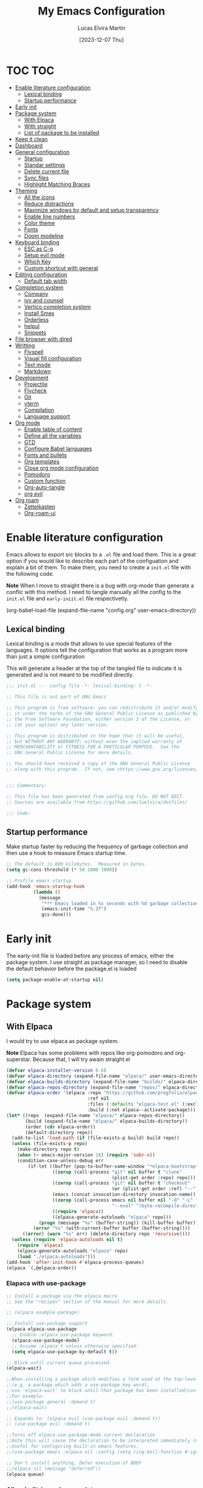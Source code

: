 :PROPERTIES:
:HEADER-ARGS:emacs-lisp: :tangle ~/.emacs.d/init.el
:END:
#+TITLE: My Emacs Configuration
#+AUTHOR: Lucas Elvira Martín
#+DATE: [2023-12-07 Thu]
#+auto_tangle: t

* TOC                                                                   :TOC:
- [[#enable-literature-configuration][Enable literature configuration]]
  - [[#lexical-binding][Lexical binding]]
  - [[#startup-performance][Startup performance]]
- [[#early-init][Early init]]
- [[#package-system][Package system]]
  - [[#with-elpaca][With Elpaca]]
  - [[#with-straight][With straight]]
  - [[#list-of-package-to-be-installed][List of package to be installed]]
- [[#keep-it-clean][Keep it clean]]
- [[#dashboard][Dashboard]]
- [[#general-configuration][General configuration]]
  - [[#startup][Startup]]
  - [[#standar-settings][Standar settings]]
  - [[#delete-current-file][Delete current file]]
  - [[#sync-files][Sync files]]
  - [[#highlight-matching-braces][Highlight Matching Braces]]
- [[#theming][Theming]]
  - [[#all-the-icons][All the icons]]
  - [[#reduce-distractions][Reduce distractions]]
  - [[#maximize-windows-by-default-and-setup-transparency][Maximize windows by default and setup transparency]]
  - [[#enable-line-numbers][Enable line numbers]]
  - [[#color-theme][Color theme]]
  - [[#fonts][Fonts]]
  - [[#doom-modeline][Doom modeline]]
- [[#keyboard-binding][Keyboard binding]]
  - [[#esc-as-c-g][ESC as C-g]]
  - [[#setup-evil-mode][Setup evil mode]]
  - [[#which-key][Which Key]]
  - [[#custom-shortcut-with-general][Custom shortcut with general]]
- [[#editing-configuration][Editing configuration]]
  - [[#default-tab-width][Default tab width]]
- [[#completion-system][Completion system]]
  - [[#company][Company]]
  - [[#ivy-and-counsel][ivy and counsel]]
  - [[#vertico-completion-system][Vertico completion system]]
  - [[#install-smex][Install Smex]]
  - [[#orderless][Orderless]]
  - [[#helpul][helpul]]
  - [[#snippets][Snippets]]
- [[#file-browser-with-dired][File browser with dired]]
- [[#writting][Writting]]
  - [[#flyspell][Flyspell]]
  - [[#visual-fill-configuration][Visual fill configuration]]
  - [[#text-mode][Text mode]]
  - [[#markdown][Markdown]]
- [[#development][Development]]
  - [[#projectile][Projectile]]
  - [[#flycheck][Flycheck]]
  - [[#git][Git]]
  - [[#vterm][vterm]]
  - [[#compilation][Compilation]]
  - [[#language-support][Language support]]
- [[#org-mode][Org mode]]
  - [[#enable-table-of-content][Enable table of content]]
  - [[#define-all-the-variables][Define all the variables]]
  - [[#gtd][GTD]]
  - [[#configure-babel-languages][Configure Babel languages]]
  - [[#fonts-and-bullets][Fonts and bullets]]
  - [[#org-templates][Org templates]]
  - [[#close-org-mode-configuration][Close org mode configuration]]
  - [[#pomodoro][Pomodoro]]
  - [[#custom-function][Custom function]]
  - [[#org-auto-tangle][Org-auto-tangle]]
  - [[#org-evil][org evil]]
- [[#org-roam][Org roam]]
  - [[#zettelkasten][Zettelkasten]]
  - [[#org-roam-ui][Org-roam-ui]]

* Enable literature configuration

Emacs allows to export src blocks to a ~.el~ file and load them. This is a great
option if you would like to describe each part of the configuation and explain a
bit of them. To make them, you need to create a ~init.el~ file with the
following code.

*Note* When I move to straight there is a bug with org-mode than generate a
conflic with this method. I need to tangle manually all the config to the
~init.el~ file and ~early-iniit.el~ file respectivetly.

#+begin_example emacs-lisp :tangle no
(org-babel-load-file
(expand-file-name
"config.org"
  user-emacs-directory))
 #+end_example

** Lexical binding
Lexical binding is a mode that allows to use special features of the
languages. It options tell the configuration that works as a program more than
just a simple configuration

This will generate a header at the top of the tangled file to indicate it is
generated and is not meant to be modified directly.

#+begin_src emacs-lisp
;;; init.el --- config file -*- lexical-binding: t -*-

;; This file is not part of GNU Emacs

;; This program is free software: you can redistribute it and/or modify
;; it under the terms of the GNU General Public License as published by
;; the Free Software Foundation, either version 3 of the License, or
;; (at your option) any later version.

;; This program is distributed in the hope that it will be useful,
;; but WITHOUT ANY WARRANTY; without even the implied warranty of
;; MERCHANTABILITY or FITNESS FOR A PARTICULAR PURPOSE.  See the
;; GNU General Public License for more details.

;; You should have received a copy of the GNU General Public License
;; along with this program.  If not, see <https://www.gnu.org/licenses/>.


;;; Commentary:

;; This file has been generated from config.org file. DO NOT EDIT.
;; Sources are available from https://github.com/luelvira/dotfiles/

;;; Code:
#+end_src

** Startup performance

Make startup faster by reducing the frequency of garbage collection and then use
a hook to measure Emacs startup time.

#+begin_src emacs-lisp
  ;; The default is 800 kilobytes.  Measured in bytes.
  (setq gc-cons-threshold (* 50 1000 1000))

  ;; Profile emacs startup
  (add-hook 'emacs-startup-hook
            (lambda ()
              (message
               "*** Emacs loaded in %s seconds with %d garbage collections."
               (emacs-init-time "%.2f")
               gcs-done)))
#+end_src

* Early init

The early-init file is loaded before any process of emacs, either the package
system. I use straight as package manager, so I need to disable the default
behavior before the package.el is loaded

#+begin_src emacs-lisp :tangle early-init.el
(setq package-enable-at-startup nil)
#+end_src

* Package system

** With Elpaca
:PROPERTIES:
:HEADER-ARGS:emacs-lisp: :tangle no
:END:

I would try to use elpaca as package system.

*Note* Elpaca has some problems with repos like org-pomodoro and
org-superstar. Because that, I  will try awain straight.el

#+begin_src emacs-lisp
(defvar elpaca-installer-version 0.6)
(defvar elpaca-directory (expand-file-name "elpaca/" user-emacs-directory))
(defvar elpaca-builds-directory (expand-file-name "builds/" elpaca-directory))
(defvar elpaca-repos-directory (expand-file-name "repos/" elpaca-directory))
(defvar elpaca-order '(elpaca :repo "https://github.com/progfolio/elpaca.git"
                              :ref nil
                              :files (:defaults "elpaca-test.el" (:exclude "extensions"))
                              :build (:not elpaca--activate-package)))
(let* ((repo  (expand-file-name "elpaca/" elpaca-repos-directory))
       (build (expand-file-name "elpaca/" elpaca-builds-directory))
       (order (cdr elpaca-order))
       (default-directory repo))
  (add-to-list 'load-path (if (file-exists-p build) build repo))
  (unless (file-exists-p repo)
    (make-directory repo t)
    (when (< emacs-major-version 28) (require 'subr-x))
    (condition-case-unless-debug err
        (if-let ((buffer (pop-to-buffer-same-window "*elpaca-bootstrap*"))
                 ((zerop (call-process "git" nil buffer t "clone"
                                       (plist-get order :repo) repo)))
                 ((zerop (call-process "git" nil buffer t "checkout"
                                       (or (plist-get order :ref) "--"))))
                 (emacs (concat invocation-directory invocation-name))
                 ((zerop (call-process emacs nil buffer nil "-Q" "-L" "." "--batch"
                                       "--eval" "(byte-recompile-directory \".\" 0 'force)")))
                 ((require 'elpaca))
                 ((elpaca-generate-autoloads "elpaca" repo)))
            (progn (message "%s" (buffer-string)) (kill-buffer buffer))
          (error "%s" (with-current-buffer buffer (buffer-string))))
      ((error) (warn "%s" err) (delete-directory repo 'recursive))))
  (unless (require 'elpaca-autoloads nil t)
    (require 'elpaca)
    (elpaca-generate-autoloads "elpaca" repo)
    (load "./elpaca-autoloads")))
(add-hook 'after-init-hook #'elpaca-process-queues)
(elpaca `(,@elpaca-order))
#+end_src

*** Elapaca with use-package

#+begin_src emacs-lisp
;; Install a package via the elpaca macro
;; See the "recipes" section of the manual for more details.

;; (elpaca example-package)

;; Install use-package support
(elpaca elpaca-use-package
  ;; Enable :elpaca use-package keyword.
  (elpaca-use-package-mode)
  ;; Assume :elpaca t unless otherwise specified.
  (setq elpaca-use-package-by-default t))

;; Block until current queue processed.
(elpaca-wait)

;;When installing a package which modifies a form used at the top-level
;;(e.g. a package which adds a use-package key word),
;;use `elpaca-wait' to block until that package has been installed/configured.
;;For example:
;;(use-package general :demand t)
;;(elpaca-wait)

;; Expands to: (elpaca evil (use-package evil :demand t))
;; (use-package evil :demand t)

;;Turns off elpaca-use-package-mode current declaration
;;Note this will cause the declaration to be interpreted immediately (not deferred).
;;Useful for configuring built-in emacs features.
;;(use-package emacs :elpaca nil :config (setq ring-bell-function #'ignore))

;; Don't install anything. Defer execution of BODY
;;(elpaca nil (message "deferred"))
(elpaca queue)
#+end_src

*** Allow built-in package updates
#+begin_src emacs-lisp
(setq package-install-upgrade-built-in t)
#+end_src

** With straight

Using [[https://github.com/radian-software/straight.el][straight]] for package management and disable checking (for speedup).

#+begin_src emacs-lisp
  (setq straight-check-for-modifications nil)
  (defvar bootstrap-version)
  (let ((bootstrap-file
             (expand-file-name
              "straight/repos/straight.el/bootstrap.el"
              (or (bound-and-true-p straight-base-dir)
                  user-emacs-directory)))
            (bootstrap-version 7))
    (unless (file-exists-p bootstrap-file)
      (with-current-buffer
              (url-retrieve-synchronously
               "https://raw.githubusercontent.com/radian-software/straight.el/develop/install.el"
               'silent 'inhibit-cookies)
            (goto-char (point-max))
            (eval-print-last-sexp)))
    (load bootstrap-file nil 'nomessage))
#+end_src

** List of package to be installed

Define a list of package make the process agnostic to the package managment I
decide to use

#+begin_src emacs-lisp
  (let ((lem/package-list
        '(
          all-the-icons
          all-the-icons-dired
;;          apheleia ;; like prettyfi but for all code
          citar
          citar-org-roam
          company
          company-box
          consult
          counsel
          counsel-projectile
          dashboard
;;          deft
          diminish
          dired-single
          dired-ranger
          dired-collapse
          doom-modeline
          doom-themes
          evil
          evil-collection
          evil-numbers
          evil-org
          evil-surround
          flycheck
          flyspell
          general
          git-gutter
          git-gutter-fringe
          hydra
          ivy
          ivy-bibtex
          ivy-hydra
          ivy-rich
          js2-mode
          langtool
          magit
          markdown-mode
          minions
          no-littering
          orderless
          org-auto-tangle
          org-pomodoro
          org-ref
          org-roam-bibtex
          org-roam-ui
          org-superstar
          projectile
          smex
          toc-org
          undo-tree
          use-package
          visual-fill-column
          vterm
          web-mode
          which-key
          yasnippet
          yasnippet-snippets
          )))
#+end_src

#+begin_src emacs-lisp
  ;; Install packages that are not yet installed
  (dolist (package lem/package-list)
    (straight-use-package package))
(straight-use-package 'use-package))
#+end_src

* Keep it clean

First I define the default emacs back-up where all the cache files will be stored

#+begin_src emacs-lisp
;; Change the user-emacs-directory to keep unwanted things out of ~/.emacs.d
(setq user-emacs-directory (expand-file-name "~/.cache/emacs/")
      url-history-file (expand-file-name "url/history" user-emacs-directory))
;;
;; Use no-littering to automatically set common paths to the new user-emacs-directory

(require 'no-littering)
#+end_src

Then define where will be store the temporal files

#+begin_src emacs-lisp
(setq backup-directory-alist '(("." . "~/.cache/emacs/backup/"))
  make-backup-files t    ; Backup of a file the first time it is saved.
  backup-by-copying t    ; Don't delink hardlinks
  version-control t      ; Use version numbers on backups
  delete-old-versions t  ; Automatically delete excess backups
  kept-new-versions 6   ; how many of the newest versions to keep
  kept-old-versions 5    ; and how many of the old
  )
#+end_src

* Dashboard
Emacs Dashboard is an extensible startup screen showing you recent files,
bookmarks, agenda items and an Emacs banner.

#+begin_src emacs-lisp
  (use-package dashboard
    :init      ;; tweak dashboard config before loading it
    (setq initial-buffer-choice 'dashboard-open)
    (setq dashboard-set-heading-icons t)
    (setq dashboard-set-file-icons t)
    (setq dashboard-banner-logo-title "Emacs Is More Than A Text Editor!")
    (setq dashboard-startup-banner 'logo) ;; use standard emacs logo as banner
    (setq dashboard-center-content nil) ;; set to 't' for centered content
    (setq dashboard-items '((recents . 5)
                          (agenda . 5 )
                          (bookmarks . 3)
                          (projects . 5)
                          (registers . 3)))
    :config
    (dashboard-setup-startup-hook)
    :custom
    (dashboard-modify-heading-icons '((recents . "file-text")
                                  (bookmarks . "book"))))
#+end_src

* General configuration

** Startup
Emacs does a lot of things at startup and here, we disable pretty much everything.
#+begin_src emacs-lisp
(setq-default
 inhibit-startup-screen t               ; Disable start-up screen
 inhibit-startup-message t              ; Disable startup message
 inhibit-startup-echo-area-message t    ; Disable initial echo message
 initial-scratch-message "")             ; Empty the initial *scratch* buffer
#+end_src

** Standar settings

This section  contains a list of common and simple configuration

*** Default encoding
#+begin_src emacs-lisp
;; Set encding by default
(set-default-coding-systems 'utf-8)     ; Default to utf-8 encoding
(prefer-coding-system       'utf-8)     ; Add utf-8 at the front for automatic detection.
(set-terminal-coding-system 'utf-8)     ; Set coding system of terminal output
(set-keyboard-coding-system 'utf-8)     ; Set coding system for keyboard input on TERMINAL
#+end_src

*** Disable warnings
#+begin_src emacs-lisp
;; Disable warnings
(setq native-comp-async-report-warnings-errors nil)
#+end_src

*** Recovery

If Emacs or the computer crashes, you can recover the files you were editing at
the time of the crash from their auto-save files. To do this, start Emacs again
and type the command M-x recover-session. Here, we parameterize how files are
saved in the background.

#+begin_src emacs-lisp
(setq auto-save-list-file-prefix ; Prefix for generating auto-save-list-file-name
      (expand-file-name ".auto-save-list/.saves-" user-emacs-directory)
      auto-save-default t        ; Auto-save every buffer that visits a file
      auto-save-timeout 20       ; Number of seconds between auto-save
      auto-save-interval 200)    ; Number of keystrokes between auto-saves

#+end_src

*** History

Remove text properties for kill ring entries (see
https://emacs.stackexchange.com/questions/4187). This saves a lot of time when
loading it.

#+begin_src emacs-lisp
  (defun unpropertize-kill-ring ()
    (setq kill-ring (mapcar 'substring-no-properties kill-ring)))
  (add-hook 'kill-emacs-hook 'unpropertize-kill-ring)
#+end_src

Save every possible history

#+begin_src emacs-lisp
(require 'savehist)

(setq kill-ring-max 25
      history-length 25)

(setq savehist-additional-variables
      '(kill-ring
        command-history
        set-variable-value-history
        custom-variable-history
        query-replace-history
        read-expression-history
        minibuffer-history
        read-char-history
        face-name-history
        bookmark-history
        file-name-history))

 (put 'minibuffer-history         'history-length 25)
 (put 'file-name-history          'history-length 25)
 (put 'set-variable-value-history 'history-length 25)
 (put 'custom-variable-history    'history-length 25)
 (put 'query-replace-history      'history-length 25)
 (put 'read-expression-history    'history-length 25)
 (put 'read-char-history          'history-length 25)
 (put 'face-name-history          'history-length 25)
 (put 'bookmark-history           'history-length 25)


;; Remember and restore the last cursor location of opened files
(save-place-mode 1)
#+end_src

No duplicates in history

#+begin_src emacs-lisp
(setq history-delete-duplicates t)
(let (message-log-max)
  (savehist-mode))
#+end_src

*** Customization

#+begin_src emacs-lisp
(setq custom-file (locate-user-emacs-file "custom-vars.el"))
(load custom-file 'noerror 'nomessage)
#+end_src

*** Emacs as server

This command allow to run emacs as server, so all the startup can be done once
time and connect client to it each time you need.

#+begin_src emacs-lisp
(require 'server)
(unless (server-running-p)
  (server-start))
#+end_src

*** Auto revert buffers
#+begin_src emacs-lisp
;; Autorevert buffers
;; Revert Dired and other buffers
(setq global-auto-revert-non-file-buffers t)
;; Revert buffers when the underlying file has changed
(global-auto-revert-mode 1)
#+end_src

*** tramp
#+begin_src emacs-lisp
;; Set default connection mode to SSH in tramp
(setq tramp-default-method "ssh")
#+end_src

*** Other
#+begin_src emacs-lisp
(setq-default use-short-answers t                     ; Replace yes/no prompts with y/n
              confirm-nonexistent-file-or-buffer nil) ; Ok to visit non existent files
#+end_src
** Delete current file
Emacs by default does not have a system to delete the current file. But you can
use the delete-file function with the buffer-file-name

#+begin_src emacs-lisp
  (defun lem/delete-file ()
    "Delete the current file and kill the buffer."
    (interactive)
    (let ((filename (buffer-file-name)))
      (if filename
       (if (y-or-n-p (concat "Do you really want to delete file " filename "?"))
              (progn (delete-file filename)
                     (message "File delete")
                     (kill-buffer)))
        (message "Not a file visiting buffer!"))))

#+end_src

** Sync files

I have a script which try to keep sync with a repository on codeberg. This repo
contains the org files only, and it is named sync.
#+begin_src emacs-lisp
  (defun lem/sync (path)
  "Call the sync comand with the project to be syncrhonize."
    (shell-command-to-string (format "/home/lucas/.local/bin/sync.sh %s" path)))

  (defun lem/sync-org ()
    "Sync the Org foler with an external script."
    (interactive)
    (lem/sync "~/Documents/Org"))

  (defun lem/sync-conf ()
    "Sync the config foler with an external script."
    (interactive)
    (lem/sync "~/Documents/git/dotfiles"))
#+end_src

** Highlight Matching Braces
#+begin_src emacs-lisp
(use-package paren
  :config
  (set-face-attribute 'show-paren-match-expression nil :background "#363e4a")
  (show-paren-mode 1))
#+end_src

* Theming
** All the icons

This is an icon set that can be used with dashboard, dired, ibuffer and other
Emacs programs.

#+begin_src emacs-lisp
(use-package all-the-icons
  :if (display-graphic-p))

(use-package all-the-icons-dired
  :hook (dired-mode . (lambda () (all-the-icons-dired-mode t))))

  (use-package minions
    :hook (doom-modeline-mode . minions-mode))
#+end_src

** Reduce distractions

#+begin_src emacs-lisp
(setq inhibit-startup-message t)
(scroll-bar-mode -1)        ; Disable visible scrollbar
(tool-bar-mode -1)          ; Disable the toolbar
(tooltip-mode -1)           ; Disable tooltips
(set-fringe-mode 10)        ; Give some breathing room
(menu-bar-mode -1)            ; Disable the menu bar
;; Set up the visible bell
(setq visible-bell t)
(electric-indent-mode -1)
(electric-pair-mode -1)
#+end_src

** Maximize windows by default and setup transparency

#+begin_src emacs-lisp
(set-frame-parameter (selected-frame) 'fullscreen 'maximized)
(add-to-list 'default-frame-alist '(fullscreen . maximized))
;; only for non gnome desktop
(unless (string= (getenv "DESKTOP_SESSION") "gnome")
    (set-frame-parameter nil 'alpha '(90 . 90))
    (add-to-list 'default-frame-alist '(alpha-background . 90)))
#+end_src

** Enable line numbers

#+begin_src emacs-lisp
  (column-number-mode)

  (setq display-line-numbers-width-start 2
         dispaly-line-numbers-width nil)
  ;; Enable line numbers for some modes
  (dolist (mode '(text-mode-hook
                  prog-mode-hook
                  conf-mode-hook))
    (add-hook mode (lambda () (display-line-numbers-mode 1))))
#+end_src

** Color theme

[[https://github.com/hlissner/emacs-doom-themes][doom-themes]] is a great set of themes with a lot of variety and support for many
different Emacs modes.  Taking a look at the [[https://github.com/hlissner/emacs-doom-themes/tree/screenshots][screenshots]] might help you decide
which one you like best. You can also run =M-x counsel-load-theme= to choose
between them easily.

#+begin_src emacs-lisp :tangle no
  (use-package doom-themes
    :straight t
    :config
    (setq doom-themes-enable-bold t  ; if nil, bold is universally disabled
          doom-themes-enable-italic t) ; if nil, italics is universally disabled
    (load-theme 'doom-dracula t)
    ;; Enable custom neotree theme (all-the-icons must be installed!)
    ;;(doom-themes-neotree-config)
    ;; Corrects (and improves) org-mode's native fontification.
    (doom-themes-org-config)
    (doom-themes-visual-bell-config))
#+end_src

#+begin_src emacs-lisp
  (require 'doom-themes)
  (setq doom-themes-enable-bold t  ; if nil, bold is universally disabled
        doom-themes-enable-italic t) ; if nil, italics is universally disabled
  (load-theme 'doom-dracula t)
  (doom-themes-visual-bell-config)
#+end_src

** Fonts

Defining the various fonts that Emacs will use.

#+begin_src emacs-lisp
  ;; Set the font
  (let ((lem/mono-font nil)
        (lem/variable-font nil)))

  (if (string= (system-name) "debian")
      (setq lem/mono-font "JetBrains Mono"
            lem/variable-font "Iosevka Aile")
    (setq lem/mono-font "Fira Code"
          lem/variable-font "Noto Sans Mono"))

  (set-face-attribute 'default nil
                      :font lem/mono-font
                      :weight 'medium
                      :height 110)

  (set-face-attribute 'fixed-pitch nil
                      :inherit 'Monospace
                      :height 110
                      :family lem/mono-font)


  (set-face-attribute 'variable-pitch nil
                      :inherit 'Sans\ Serif
                      :height 110
                      :family  lem/variable-font)

  ;; Makes commented text and keywords italics.
  ;; This is working in emacsclient but not emacs.
  ;; Your font must have an italic face available.
 (set-face-attribute 'font-lock-comment-face nil :slant 'italic)
  ;; (set-face-attribute 'font-lock-keyword-face nil :slant 'italic)
  ;; This sets the default font on all graphical frames created after restarting Emacs.
  ;; Does the same thing as 'set-face-attribute default' above, but emacsclient fonts
  ;; are not right unless I also add this method of setting the default font.
  ;;(add-to-list 'default-frame-alist '(font . lem/mono-font))
  ;; Uncomment the following line if line spacing needs adjusting.
  ;; (setq-default line-spacing 0.12)
#+end_src

*** Enable ligatures

Some fonts allow you to use /ligatures/ in some modes. For that, I use the package
[[https://github.com/mickeynp/ligature.el][ligature]]

#+begin_src emacs-lisp :tangle no
  (use-package ligature
  :config
  (ligature-set-ligatures 't '("www"))
  ;; Enable traditional ligature support in eww-mode, if the
  ;; `variable-pitch' face supports it
  (ligature-set-ligatures 'eww-mode '("ff" "fi" "ffi"))
  ;; Enable all Cascadia Code ligatures in programming modes
  (ligature-set-ligatures 'prog-mode '("|||>" "<|||" "<==>" "<!--" "####" "~~>" "***" "||=" "||>"
                                       ":::" "::=" "=:=" "===" "==>" "=!=" "=>>" "=<<" "=/=" "!=="
                                       "!!." ">=>" ">>=" ">>>" ">>-" ">->" "->>" "-->" "---" "-<<"
                                       "<~~" "<~>" "<*>" "<||" "<|>" "<$>" "<==" "<=>" "<=<" "<->"
                                       "<--" "<-<" "<<=" "<<-" "<<<" "<+>" "</>" "###" "#_(" "..<"
                                       "..." "+++" "/==" "///" "_|_" "www" "&&" "^=" "~~" "~@" "~="
                                       "~>" "~-" "**" "*>" "*/" "||" "|}" "|]" "|=" "|>" "|-" "{|"
                                       "[|" "]#" "::" ":=" ":>" ":<" "$>" "==" "=>" "!=" "!!" ">:"
                                       ">=" ">>" ">-" "-~" "-|" "->" "--" "-<" "<~" "<*" "<|" "<:"
                                       "<$" "<=" "<>" "<-" "<<" "<+" "</" "#{" "#[" "#:" "#=" "#!"
                                       "##" "#(" "#?" "#_" "%%" ".=" ".-" ".." ".?" "+>" "++" "?:"
                                       "?=" "?." "??" ";;" "/*" "/=" "/>" "//" "__" "~~" "(*" "*)"
                                       "\\\\" "://"))
  ;; Enables ligature checks globally in all buffers. You can also do it
  ;; per mode with `ligature-mode'.
  (global-ligature-mode t))

#+end_src

** Doom modeline

[[https://github.com/seagle0128/doom-modeline][doom-modeline]] is a very attractive and rich (yet still minimal) mode line
configuration for Emacs.  The default configuration is quite good but you can
check out the [[https://github.com/seagle0128/doom-modeline#customize][configuration options]] for more things you can enable or disable.

*NOTE:* The first time you load your configuration on a new machine, you'll need
to run `M-x all-the-icons-install-fonts` so that mode line icons display
correctly.

#+begin_src emacs-lisp
    (setq display-time-format "%H:%M %b %y"
          display-time-default-load-average nil)
    (display-time-mode 1)
    ;; Dimish modeline clutter hides pesky minor modes
    (require 'diminish)


  (use-package doom-modeline
    :hook (after-init . doom-modeline-mode)
    :custom
    (doom-modeline-height 15)
    (doom-modeline-bar-width 0)
    (doom-modeline-minor-modes nil)
    (doom-modeline-persp-name nil)
    (doom-modeline-buffer-file-name-style 'truncate-except-project)
    (doom-modeline-buffer-encoding nil)
    (doom-modeline-major-mode-icon t))
#+end_src

* Keyboard binding

** ESC as C-g
#+begin_src emacs-lisp
(global-set-key (kbd "<escape>") 'keyboard-escape-quit)
;; By default, Emacs requires you to hit ESC trhee times to escape quit the minibuffer
(global-set-key [escape] 'keyboard-escape-quit)
#+end_src

** Setup evil mode
Evil mode is a mayor mode that allow to use vim keybindings in emacs

*** Set the undo system
#+begin_src emacs-lisp
  (use-package undo-tree
  :init (global-undo-tree-mode 1)
  :config
  (setq undo-tree-auto-save-history nil))
#+end_src

*** Set the major mode
This configuration uses [[https://evil.readthedocs.io/en/latest/index.html][evil-mode]] for a Vi-like modal editing
experience. [[https://github.com/noctuid/general.el][general.el]] is used for easy keybinding configuration that integrates
well with which-key. [[https://github.com/emacs-evil/evil-collection][evil-collection]] is used to automatically configure various
Emacs modes with Vi-like keybindings for evil-mode.

#+begin_src emacs-lisp

  ;; disable the arrows in insert mode
  (defun rune/dont-arrow-me-bro ()
    (interactive)
    (message "Arrow keys are bad, you know?"))

  (use-package evil
    :init
    (setq evil-want-integration t
        evil-want-keybinding nil
        evil-want-C-u-scroll t
        evil-want-C-i-jump t
        evil-undo-system 'undo-tree
        evil-respect-visual-line-mode t)
    :config
    (evil-mode 1)
    (define-key evil-insert-state-map (kbd "C-g") 'evil-normal-state)
    (define-key evil-insert-state-map (kbd "C-h") 'evil-delete-backward-char-and-join)
    (evil-set-initial-state 'messages-buffer-mode 'normal)
    (evil-set-initial-state 'dashboard-mode 'normal)
       ;;; Disable arrow keys in insert mode
    (define-key evil-insert-state-map (kbd "<left>") 'rune/dont-arrow-me-bro)
    (define-key evil-insert-state-map (kbd "<right>") 'rune/dont-arrow-me-bro)
    (define-key evil-insert-state-map (kbd "<down>") 'rune/dont-arrow-me-bro)
    (define-key evil-insert-state-map (kbd "<up>") 'rune/dont-arrow-me-bro))
 #+end_src

*** Install evil-collection
Evil collection is a package that provide evil keybindings for a lot of modes

#+begin_src emacs-lisp
  (use-package evil-collection
    :after evil
    :custom
    (evil-collection-outline-bind-tab-p nil)
    :config
    (evil-collection-init))


  (use-package evil-numbers
    :after evil
    :config
  (define-key evil-normal-state-map (kbd "C-a +") 'evil-numbers/inc-at-pt)
  (define-key evil-normal-state-map (kbd "C-a -") 'evil-numbers/dec-at-pt)
  (define-key evil-normal-state-map (kbd "C-a g +") 'evil-numbers/inc-at-pt-incremental)
  (define-key evil-normal-state-map (kbd "C-a g -") 'evil-numbers/dec-at-pt-incremental))

  (use-package evil-surround
    :config
    (global-evil-surround-mode 1))
#+end_src

** Which Key

[[https://github.com/justbur/emacs-which-key][which-key]] is a useful UI panel that appears when you start pressing any key binding in Emacs to offer you all possible completions for the prefix.  For example, if you press =C-c= (hold control and press the letter =c=), a panel will appear at the bottom of the frame displaying all of the bindings under that prefix and which command they run. This is very useful for learning the possible key bindings in the mode of your current buffer.

#+begin_src emacs-lisp
  (use-package which-key
    :init (which-key-mode)
    :diminish which-key-mode
    :config
    (setq which-key-idle-delay 0.3
          which-key-side-window-location 'bottom
          which-key-sort-order #'which-key-key-order-alpha
          which-key-allow-imprecise-window-fit nil
          which-key-sort-uppercase-first nil
          which-key-add-column-padding 1
          which-key-max-display-columns nil
          which-key-min-display-lines 6
          which-key-side-window-slot -10
          which-key-side-window-max-height 0.25
          which-key-max-description-length 25
          which-key-allow-imprecise-window-fit nil
          which-key-separator " → " ))
#+end_src

** Custom shortcut with general

#+begin_src emacs-lisp
  (use-package general
      :straight t
      :config
      (general-evil-setup t)
        (general-create-definer lem/leader-key-def
          :keymaps '(normal insert visual emacs)
          :prefix "SPC"
          :global-prefix "C-SPC")
    ;; The general use-package is note close
#+end_src

*** Bookmarks and buffer
Use 'SPC b' for keybinings related to bookmarks and buffers

| COMMAND         | DESCRIPTION                              | KEYBINDING |
|-----------------+------------------------------------------+------------|
| list-bookmarks  | /List bookmarks/                         | SPC b L    |
| bookmark-set    | /Set bookmark/                           | SPC b m    |
| bookmark-delete | /Delete bookmark/                        | SPC b M    |
| bookmark-save   | /Save current bookmark to bookmark file/ | SPC b w    |

#+begin_src emacs-lisp
  (setq bookmark-default-file (expand-file-name "bookmarks" user-emacs-directory))
  (lem/leader-key-def
    "b" '(:ignore t :which-key "buffers/bookmarks")
    "bl" '(list-bookmarks :which-key "List bookmarks")
    "bm" '(bookmark-set :which-key "Set bookmark")
    "bd" '(bookmark-delete :which-key "Delete bookmark")
    "bw" '(bookmark-save :which-key "Save current bookmark to bookmark file"))

#+end_src

**** Buffers
Regarding /buffers/, the text you are editing in Emacs resides in an object
called a /buffer/. Each time you visit a file, a buffer is used to hold the
file’s text. Each time you invoke Dired, a buffer is used to hold the directory
listing.  /Ibuffer/ is a program that lists all of your Emacs /buffers/,
allowing you to navigate between them and filter them.

| COMMAND               | DESCRIPTION            | KEYBINDING |
|-----------------------+------------------------+------------|
| counsel-switch-buffer | /change Buffer/        | SPC b i    |
| kill-buffer           | /Kill current buffer/  | SPC b k    |
| next-buffer           | /Goto next buffer/     | SPC b n    |
| previous-buffer       | /Goto previous buffer/ | SPC b p    |
| save-buffer           | /Save current buffer/  | SPC b s    |


#+begin_src emacs-lisp
  (lem/leader-key-def
    "bi" '(counsel-switch-buffer :which-key "Counsel switch buffer")
    "bk" '(kill-current-buffer :whick-key "Kill current buffer")
    "bn" '(next-buffer :whick-key "Goto next buffer")
    "bp" '(previous-buffer :whick-key "Goto previous-buffer buffer")
    "bs" '(save-buffer :whick-key "Save current buffer"))
#+end_src

**** Dired keys

#+begin_src emacs-lisp
  (lem/leader-key-def
    "d" '(:ignore t :wk "Dired")
    "d d" '(dired :wk "Open dired"))
#+end_src

**** Eval expressions

| Command         | Description | shortcut |
|-----------------+-------------+----------|
| eval-buffer     |             | "eb"     |
| eval-defun      |             | "ed"     |
| eval-expression |             | "ee"     |
| eval-last-sexp  |             | "el"     |
| eval-region     |             | "er"     |

#+begin_src emacs-lisp
  (lem/leader-key-def
    "e" '(:ignore t :wk "Eshell/Evaluate")
    "eb" '(eval-buffer :wk "Evaluate elisp in buffer")
    "ed" '(eval-defun :wk "Evaluate defun containing or after point")
    "ee" '(eval-expression :wk "Evaluate and elisp expression")
    "el" '(eval-last-sexp :wk "Evaluate elisp expression before point")
    "er" '(eval-region :wk "Evaluate elisp in region"))

#+end_src

**** Files operations

| Command           | Description          | shortcut |
|-------------------+----------------------+----------|
| counsel-recentf   | Display recent files | r        |
| lem/delete-file   | Delete current file  | D        |
| counsel-find-file | Find files in CW     | f        |

#+begin_src emacs-lisp
  (lem/leader-key-def
    "f" '(:ignore t :which-key  "Files")
    "fd" '(find-grep-dired :whick-key "Search for string in files in DIR")
    "fr" '(counsel-recentf :which-key "Recent files")
    "fD" '(lem/delete-file :which-key "Delete current file")
    "ff" '(counsel-find-file :which-key "Find files"))
#+end_src

*** Configuration file
We can set a sortcut to open the config file from the emacs directory

#+begin_src emacs-lisp
  (lem/leader-key-def
    "fp" '((lambda ()
             (interactive)
             (counsel-find-file "~/Documents/git/dotfiles"))
           :which-key "Config")
    "fc" '((lambda ()
             (interactive)
             (find-file "~/Documents/git/dotfiles/.emacs.d/config.org"))
           :which-key "Emacs Config file"))
#+end_src

*** Git

| COMMAND                  | DESCRIPTION          | KEYBINDING |
|--------------------------+----------------------+------------|
| magit-status             | launch magit         | gs         |
| magit-diff-unstaged      | git diff             | gd         |
| magit-branch-or-checkout | git checkout         | gc         |
| magit-log-current        | git log              | glc        |
| magit-log-buffer-file    | git log current file | glf        |
| magit-branch             | git branch           | gb         |
| magit-push-current       | git push             | gP         |
| magit-pull-branch        | git pull             | gp         |
| magit-fetch              | git fetch            | gf         |
| magit-fetch-all          | git fetch --all      | gF         |
| magit-rebase             | git rebase           | gr         |

#+begin_src emacs-lisp
(lem/leader-key-def
  "g"   '(:ignore t :which-key "git")
  "gs"  'magit-status
  "gd"  'magit-diff-unstaged
  "gc"  'magit-branch-or-checkout
  "gl"   '(:ignore t :which-key "log")
  "glc" 'magit-log-current
  "glf" 'magit-log-buffer-file
  "gb"  'magit-branch
  "gP"  'magit-push-current
  "gp"  'magit-pull-branch
  "gf"  'magit-fetch
  "gF"  'magit-fetch-all
  "gr"  'magit-rebase)
#+end_src

*** Projectile

#+begin_src emacs-lisp
    (lem/leader-key-def
      "p"  '(:ignore t :which-key "Projectile")
      "pf" '(projectile-find-file :which-key "Projectile find file")
      "ps" '(projectile-switch-project :which-key "Projectile switch project")
      "pF" '(counsel-projectile-rg :which-key "Rip grep")
      "pc" '(projectile-compile-project :which-key "Compile Project")
      "pd" '(projectile-dired :which-key "Projectile dired")
      "pp" '(counsel-projetile :which-key "Counsel projectile"))
#+end_src

*** Org shortcuts
#+begin_src emacs-lisp
  (lem/leader-key-def
     "o"   '(:ignore t :which-key "org mode")
     "oi"  '(:ignore t :which-key "Insert")
     "oil" '(org-insert-link :which-key "insert link")
     "on"  '(org-toggle-narrow-to-subtree :which-key "toggle narrow")
     "os"  '(lem/org-search :which-key "search notes")
     "oa"  '(org-agenda :which-key "Status")
;;   "ot" '(org-todo-list :which-key "Show TODOs")
     "oc" '(org-capture t :which-key "Capture")
     "oC" '(:ignore t :which-key "Org clock")
     "oCe" '(org-set-effort :which-key "Org set effort")
     "oCg" '(org-clock-goto :which-key "Go ot the last clock active")
     "oCi" '(org-clock-in :which-key "Clock in in the current task")
     "oCI" '(org-clock-in-last :which-key "Clock-in the last task")
     "oCo" '(org-clock-out :which-key "Clock-out current clock")
     "on"  '((lambda () (interactive) (counsel-find-file org-directory)) :which-key "Notes")
     "op" '(:ignore t :which-key "Pomodoro")
     "ops" '(org-pomodoro :whick-key "Start org pomodoro")
     "opt" '(set-pomodoro-timer :which-key "Set pomodoro timer")
     "ot"  '(:ignore t :which-key "Insert time stamp")
     "ots" '(org-time-stamp :which-key "Insert active time stamp")
     "oti" '(org-time-stamp-inactive :which-key "Insert inactive stamp"))

#+end_src

*** Org roam shortcut

#+begin_src emacs-lisp
  (lem/leader-key-def
    "or"  '(:ignore t :which-key "Org roam")
    "orl" '(org-roam-buffer-togle :which-key "Org roam buffer togle")
    "orf" '(org-roam-node-find :whick-key "Org roam node find")
    "ori" '(org-roam-node-insert :whick-key "Org roam node insert")
    "orI" '(org-roam-node-insert-immediate :which-key "Roam insert immediately")
    "orc" 'lem/org-roam-capture-task)
#+end_src

*** Sync scripts

#+begin_src emacs-lisp
  (lem/leader-key-def
  "s" '(:ignore t :which-key "sync")
  "so" '(lem/sync-org :which-key "Sync org files")
  "sc" '(lem/sync-conf :which-key "Sync config folder"))
#+end_src

*** Toggle options

#+begin_src emacs-lisp
  (lem/leader-key-def
    "t"  '(:ignore t :which-key "toggles")
    "tw" '(whitespace-mode :which-key "whitespace")
    "td" '(lem/switch-dictionary :which-key "Toggle between dictionaries"))
#+end_src

*** Rebind C-u

Emacs by default use C-u for the universal-argument command, so if I want to
keep the default behavior of vi, I need to rebind it.

#+begin_src emacs-lisp
  (lem/leader-key-def
     "u" '(universal-argument :which-key "Universal argument"))
#+end_src

***  End of general parens

#+begin_src emacs-lisp
;; end of general parents
)
#+end_src

* Editing configuration

** Default tab width

Default tab width is 8, which is too much. We can change it to 4.

#+begin_src emacs-lisp
(setq-default tab-width 2)
(setq-default evil-shift-width tab-width)
;; use spaces instead of tabs
(setq-default indent-tabs-mode nil)
#+end_src

* Completion system
** Company
[[https://company-mode.github.io/][Company]] is a text completion framework for Emacs. The name stands for “complete
anything”.  Completion will start automatically after you type a few
letters. Use M-n and M-p to select, <return> to complete or <tab> to complete
the common part.

#+begin_src emacs-lisp
(use-package company
  :defer 2
  :diminish
  :custom
  (company-begin-commands '(self-insert-command))
  (company-idle-delay .1)
  (company-minimum-prefix-length 2)
  (company-show-numbers t)
  (company-tooltip-align-annotations 't)
  (global-company-mode t))

(use-package company-box
  :after company
  :diminish
  :hook (company-mode . company-box-mode))

#+end_src

** ivy and counsel

ivy is a generic completion mechanism for Emacs. It is based on the idea of
incremental narrowing: the list of candidates is filtered as you type more
characters. It is similar to ido-mode, but is more powerful and flexible.

[[https://oremacs.com/swiper/][Ivy]] is an excellent completion framework for Emacs. It provides a minimal yet
powerful selection menu that appears when you open files, switch buffers, and
for many other tasks in Emacs. Counsel is a customized set of commands to
replace `find-file` with `counsel-find-file`, etc which provide useful commands
for each of the default completion commands.

[[https://github.com/Yevgnen/ivy-rich][ivy-rich]] adds extra columns to a few of the Counsel commands to provide more
information about each item.

#+begin_src emacs-lisp
  (use-package hydra
    :defer 1)

  (use-package ivy
    :diminish
    :bind (("C-s" . swiper)
           :map ivy-minibuffer-map
           ("TAB" . ivy-alt-done)
           ("C-l" . ivy-alt-done)
           ("C-j" . ivy-next-line)
           ("C-k" . ivy-previous-line)
           :map ivy-switch-buffer-map
           ("C-k" . ivy-previous-line)
           ("C-l" . ivy-done)
           ("C-d" . ivy-switch-buffer-kill)
           :map ivy-reverse-i-search-map
           ("C-k" . ivy-previous-line)
           ("C-d" . ivy-reverse-i-search-kill))
    :init
    (ivy-mode 1)
    :config
    (setq ivy-use-virtual-buffers t)
    (setq ivy-wrap t)
    (setq ivy-count-format "(%d/%d) ")
    (setq enable-recursive-minibuffers t)
    (setf (alist-get 'counsel-projectile-ag ivy-height-alist) 15)
    (setf (alist-get 'counsel-projectile-rg ivy-height-alist) 15)
    (setf (alist-get 'swiper ivy-height-alist) 15)
    (setf (alist-get 'counsel-switch-buffer ivy-height-alist) 7))

  (use-package ivy-hydra
    :defer t
    :after hydra)

  (use-package ivy-rich
    :init
    (ivy-rich-mode 1)
    :after counsel
    :config
    (setq ivy-format-function #'ivy-format-function-line)
    (setq ivy-rich-display-transformers-list
          (plist-put ivy-rich-display-transformers-list
                     'ivy-switch-buffer
                     '(:columns
                       ((ivy-rich-candidate (:width 40))
                        (ivy-rich-switch-buffer-indicators (:width 4 :face error :align right)); return the buffer indicators
                        (ivy-rich-switch-buffer-major-mode (:width 12 :face warning))          ; return the major mode info
                        (ivy-rich-switch-buffer-project (:width 15 :face success))             ; return project name using `projectile'
                        (ivy-rich-switch-buffer-path (:width (lambda (x) (ivy-rich-switch-buffer-shorten-path x (ivy-rich-minibuffer-width 0.3))))))  ; return file path relative to project root or `default-directory' if project is nil
                       :predicate
                       (lambda (cand)
                         (if-let ((buffer (get-buffer cand)))
                             ;; Don't mess with EXWM buffers
                             (with-current-buffer buffer
                               (not (derived-mode-p 'exwm-mode)))))))))
#+end_src

*** Counsel
Counsel need to be installed before ivy. Also, Counsel provides ivy and swipper
as dependencies, but I will install ivy manually

#+begin_src emacs-lisp

  (use-package counsel
    :demand t
    :bind (("M-x" . counsel-M-x)
           ("C-x b" . counsel-switch-buffer)
           ("C-x C-f" . counsel-find-file)
           ;; ("C-M-j" . counsel-switch-buffer)
           ("C-M-l" . counsel-imenu)
           :map minibuffer-local-map
           ("C-r" . 'counsel-minibuffer-history))
    :custom
    (counsel-linux-app-format-function
     #'counsel-linux-app-format-function-name-only)
    :config
    (setq ivy-initial-inputs-alist nil)) ;; Don't start searches with ^
#+end_src

*** Disable '^' of M-x

The following line removes the annoying ‘^’ in things like counsel-M-x and other
ivy/counsel prompts.  The default ‘^’ string means that if you type something
immediately after this string only completion candidates that begin with what
you typed are shown.  Most of the time, I’m searching for a command without
knowing what it begins with though.

#+begin_src emacs-lisp
(setq ivy-initial-inputs-alist nil)
#+end_src

** Vertico completion system
:PROPERTIES:
:HEADER-ARGS:emacs-lisp: :tangle no
:END:
An alternative to ivy and counsel
*** Vertico

[[https://github.com/minad/vertico][Vertico]] provides a performant and minimalistic vertical completion UI based on
the default completion system but aims to be highly flexible, extensible and
modular.

#+begin_src emacs-lisp

(require 'vertico)

;; (setq completion-styles '(basic substring partial-completion flex))

(setq vertico-resize nil        ; How to resize the Vertico minibuffer window.
      vertico-count 8           ; Maximal number of candidates to show.
      vertico-count-format nil) ; No prefix with number of entries

(vertico-mode)
#+end_src

*** Completion in Regions with Corfu

#+begin_src emacs-lisp
(use-package corfu
  :straight '(corfu :host github
                    :repo "minad/corfu")
  :bind (:map corfu-map
         ("C-j" . corfu-next)
         ("C-k" . corfu-previous)
         ("C-f" . corfu-insert))
  :custom
  (corfu-cycle t)
  :config
  (corfu-global-mode))
#+end_src

*** Marginalia
Like ivy-rich but for vertico

#+begin_src emacs-lisp
(require 'marginalia)

(setq-default marginalia--ellipsis "…"    ; Nicer ellipsis
              marginalia-align 'right     ; right alignment
              marginalia-align-offset -1) ; one space on the right

(marginalia-mode)
#+end_src

*** Consult

Consult provides a lot of useful completion commands similar to Ivy’s Counsel.
#+begin_src emacs-lisp
(require 'consult)

(setq consult-preview-key nil) ; No live preview
#+end_src

**** Consult-dir
#+begin_src emacs-lisp
(use-package consult-dir
  :straight t
  :bind (("C-x C-d" . consult-dir)
         :map vertico-map
         ("C-x C-d" . consult-dir)
         ("C-x C-j" . consult-dir-jump-file))
  :custom
  (consult-dir-project-list-function nil))
#+end_src

*** Completion action with Embark
#+begin_src emacs-lisp
(require 'embark)
(bind-key "C-S-a"  #'embark-act)
  ;; Show Embark actions via which-key
  (setq embark-action-indicator
        (lambda (map)
          (which-key--show-keymap "Embark" map nil nil 'no-paging)
          #'which-key--hide-popup-ignore-command)
        embark-become-indicator embark-action-indicator))

(require embark-consult)
#+end_src

** Install Smex

Smex is a package that makes M-x remember out history

#+begin_src emacs-lisp
(use-package smex
:config
(smex-initialize))
#+end_src

** Orderless

Orderless improves candidate filtering create pattern by words separate with
spaces and display any command which has the same words in any order

#+begin_src emacs-lisp
(use-package orderless
  :custom
  (completion-styles '(orderless basic))
  (completion-category-overrides '((file (styles basic partial-completion)))))
#+end_src

** helpul

[[https://github.com/Wilfred/helpful][Helpful]] adds a lot of very helpful (get it?) information to Emacs' =describe-=
command buffers.  For example, if you use =describe-function=, you will not only
get the documentation about the function, you will also see the source code of
the function and where it gets used in other places in the Emacs configuration.
It is very useful for figuring out how things work in Emacs.


#+begin_src emacs-lisp
(use-package helpful
  :custom
  (counsel-describe-function-function #'helpful-callable)
  (counsel-describe-variable-function #'helpful-variable)
  :bind
  ([remap describe-function] . counsel-describe-function)
  ([remap describe-command] . helpful-command)
  ([remap describe-variable] . counsel-describe-variable)
  ([remap describe-key] . helpful-key))
#+end_src

** Snippets
#+begin_src emacs-lisp
(require 'yasnippet)
(require 'yasnippet-snippets)
(yas-global-mode 1)
#+end_src

* File browser with dired

This block is deprecated. I keep it if I need it again
#+begin_src emacs-lisp
  (use-package dired
      :ensure nil
      :defer 1
      :config
      (setq dired-listing-swithces "--group-directories-first"
            dired-omit-files "^\\.[^.].*"
            delete-by-moving-to-trash t)
      (autoload 'dired-omit-mode "dired-x")
      (add-hook 'dired-load-hook
                (lambda ()
                  (interactive)
                  (dired-collapse)))
      (add-hook 'dired-mode-hook
                (lambda () (interactive)
                  (dired-omit-mode 1)
                  (dired-hide-details-mode 1)
                  (all-the-icons-dired-mode 1)
                  (hl-line-mode 1))))

(require 'dired-single)
(require 'dired-ranger)
(require 'dired-collapse)

    (evil-collection-define-key 'normal 'dired-mode-map
      "h" 'dired-single-up-directory
      "H" 'dired-omit-mode
      "l" 'dired-single-buffer
      "y" 'dired-ranger-copy
      "X" 'dired-ranger-move
      "p" 'dired-ranger-paste)
#+end_src

#+begin_src emacs-lisp
  (use-package dired-open
    :straight t
    :config
    (setq dired-open-extensions '(("gif" . "sxiv")
                                  ("jpg" . "sxiv")
                                  ("png" . "sxiv")
                                  ("mkv" . "mpv")
                                  ("mp4" . "mpv"))))
#+end_src

* Writting
** Flyspell
Fly spell is a mode that allows you to see typing errors. By default it is
disable, but can be configure to be used on different kinds of situations.

#+begin_src emacs-lisp
  (use-package flyspell
      :config
      (setq ispell-program-name "hunspell"
      ispell-default-dictionary "en_US")
      :hook (text-mode . flyspell-mode)
      :bind (("M-<f7>" . flyspell-buffer)
       ("<f7>" . flyspell-word)
       ("C-;" . flyspell-auto-correct-previous-word)))

#+end_src

We can configure multiples dictionaries and toggle between them

#+begin_src emacs-lisp
  (defun lem/switch-dictionary()
    (interactive)
    (let* ((dic ispell-current-dictionary)
          (change (if (string= dic "en_US") "es_ES" "en_US")))
      (ispell-change-dictionary change)
      (message "Dictionary switched from %s to %s" dic change)
      ))
#+end_src

*** Language tool

Language tool is a software that check both, grammar and spelling in different
languages.

#+begin_src bash
  curl https://languagetool.org/download/LanguageTool-stable.zip -o /tmp/LanguageTool-stable.zip
  mkdir -p ~/.local/lib/
  unzip /tmp/LanguageTool-stable.zip -d ~/.local/lib/languageTool
#+end_src

#+begin_src emacs-lisp
  (use-package langtool
    :config
    (setq langtool-language-tool-jar
          "~/.local/lib/languageTool/LanguageTool-6.3/languagetool-commandline.jar"
          langtool-default-language "en-US"))
#+end_src

** Visual fill configuration

#+begin_src emacs-lisp :tangle no
  ;; Wrap the text in a custom column size
  (defun lem/org-mode-visual-fill ()
  (interactive)
    (setq visual-fill-column-width 110
          fill-column 80
          visual-fill-column-center-text t))

  (use-package visual-fill-column
    :hook (text-mode . lem/org-mode-visual-fill))
#+end_src

** Text mode

Aditionaly to the last hook I will make more adjustement into the text view.

#+begin_src emacs-lisp
  (defun lem/text-mode-setup ()
    (setq fill-column 80)
    (variable-pitch-mode 1)
    (auto-fill-mode 1)
    ;(visual-fill-column-mode 1)
    (setq evil-auto-indent nil))

  (add-hook 'text-mode-hook 'lem/text-mode-setup)
#+end_src

#+begin_src emacs-lisp
(setq-default fill-column 80                          ; Default line width
              sentence-end-double-space nil           ; Use a single space after dots
              bidi-paragraph-direction 'left-to-right ; Faster
              truncate-string-ellipsis "…")
#+end_src

** Markdown

For some reason, emacs has not a  markdown mode enable by default

#+begin_src emacs-lisp
  (require 'markdown-mode)
  (custom-set-faces '(markdown-header-face ((t (:inherit font-lock-function-name-face :weight bold :family "variable-pitch")))))
  (dolist (face '((markdown-header-face-1 . 1.3)
                  (markdown-header-face-2 . 1.25)
                  (markdown-header-face-3 . 1.2)
                  (markdown-header-face-4 . 1.15)
                  (markdown-header-face-5 . 1.1)
                  (markdown-header-face-6 . 1.05)))
    (set-face-attribute (car face) nil :height (cdr face)))
#+end_src

* Development
** Projectile

#+begin_src emacs-lisp
  (require 'projectile)
  (projectile-mode 1)

  (use-package counsel-projectile
      :after projectile
      :bind (("C-M-p" . counsel-projectile-find-file))
      :config
      (counsel-projectile-mode))
#+end_src

** Flycheck

Install =luacheck= from your Linux distro's repositories for flycheck to work
correctly with lua files.  Install =python-pylint= for flycheck to work with
python files.  Haskell works with flycheck as long as =haskell-ghc= or
=haskell-stack-ghc= is installed.  For more information on language support for
flycheck, [[https://www.flycheck.org/en/latest/languages.html][read this]].

#+begin_src emacs-lisp
  (use-package flycheck
    :straight t
    :defer t
    :diminish
    :init (global-flycheck-mode))
#+end_src

** Git
*** Magit

#+begin_src emacs-lisp
(if (version< emacs-version "29.0")
  (use-package seq))
(use-package magit)
#+end_src

*** Git gutter
Git gutter is a software which make easy to view the difference between a file
and the last commit from the same file

#+begin_src emacs-lisp
    (use-package git-gutter
      :straight t
      :diminish
      :hook ((prog-mode . git-gutter-mode)
             (text-mode . git-gutter-mode))
      :config
      (setq git-gutter:update-interval 0.2))

    (use-package git-gutter-fringe
      :straight t
      :config
      (define-fringe-bitmap 'git-gutter-fr:added [224] nil nil '(center repeated))
      (define-fringe-bitmap 'git-gutter-fr:modified [224] nil nil '(center repeated))
      (define-fringe-bitmap 'git-gutter-fr:deleted [128 192 224 240] nil nil 'bottom))
#+end_src

*** Ediff

~ediff~ is a diff program that is built into Emacs.  By default, ‘ediff’ splits
files vertically and places the ‘help’ frame in its own window.  I have changed
this so the two files are split horizontally and the ~help~ frame appears as a
lower split within the existing window.  Also, I create my own ‘dt-ediff-hook’
where I add ~j/k~ for moving to next/prev diffs.  By default, this is set to
~n/p~.
#+begin_src emacs-lisp
(setq ediff-split-window-function 'split-window-horizontally
      ediff-window-setup-function 'ediff-setup-windows-plain)

(defun dt-ediff-hook ()
  (ediff-setup-keymap)
  (define-key ediff-mode-map "j" 'ediff-next-difference)
  (define-key ediff-mode-map "k" 'ediff-previous-difference))

(add-hook 'ediff-mode-hook 'dt-ediff-hook)
#+end_src

** vterm
vterm enables the use of fully-fledged terminal applications within Emacs so
that I don't need an external terminal emulator.

It need to be compiled, so you need to install first some dependencies

#+begin_src shell
  apt install make cmake libterm-bin libterm
#+end_src

#+begin_src emacs-lisp
  (use-package vterm
    :commands vterm
    :config
    (setq vterm-max-scrollback 10000))

  (add-to-list 'display-buffer-alist
               '("\*vterm\*"
                 (display-buffer-in-side-window)
                 (window-height . 0.25)
                 (side . bottom)
                 (slot . 0)))
  ;;Still does not work
  (add-hook 'vterm-mode-hook 'evil-emacs-state)
  (add-hook 'term-mode-hook 'evil-emacs-state)
#+end_src

** Compilation
#+begin_src emacs-lisp
(use-package compile
  :straight nil
  :custom
  (compilation-scroll-output t))

(defun auto-recompile-buffer ()
  (interactive)
  (if (member #'recompile after-save-hook)
      (remove-hook 'after-save-hook #'recompile t)
    (add-hook 'after-save-hook #'recompile nil t)))
#+end_src

** Language support

*** Web development

There are a lot of package aimed to work with js/ts code. Some of theme are
~js-mode~, ~js2-mode~, ~web-mode~... For javascript files I will use js2-mode
because this is the one used by other frameworks such doom emacs. And, for
editing html and css related files, ~web-mode~

#+begin_src emacs-lisp
  (require 'js2-mode)
  (add-to-list 'auto-mode-alist '("\\.js\\'" . js2-mode))
  (add-hook 'js-mode-hook 'js2-minor-mode)
  ;; Use js2-mode for Node scripts
  (add-to-list 'magic-mode-alist '("#!/usr/bin/env node" . js2-mode))
#+end_src

Setup the web-mode
#+begin_src emacs-lisp
  (require 'web-mode)
  (add-to-list 'auto-mode-alist '("\\.html?\\'" . web-mode))
  (defun lem/custom-web-mode ()
    "Hook to setting the web-mode."
    (setq web-mode-markup-indent-offset 2 ;; for html
          web-mode-css-indent-offset    2 ;; for css
          web-mode-code-indent-offset   4 ;; for script/code
          web-mode-enable-auto-pairing  t
          web-mode-style-padding        4
          web-mode-script-padding       4))
(add-hook 'web-mode-hook 'lem/custom-web-mode)
#+end_src

* Org mode
** Enable table of content

#+begin_src emacs-lisp
(use-package toc-org
    :commands toc-org-enable
    :init (add-hook 'org-mode-hook 'toc-org-enable))
#+end_src

** Define all the variables

#+begin_src emacs-lisp
    (defun lem/org-mode-hook ()
      (auto-fill-mode 1)
      (setq evil-auto-indent nil)
      (org-indent-mode))

    (use-package org
      :hook (org-mode . lem/org-mode-hook)
      :config
      (setq org-directory "~/Documents/Org/"
            org-default-notes-file (concat org-directory "Inbox.org")
            org-log-done 'time
            org-hide-emphasis-markers nil
            visual-line-mode 1
            org-table-convert-region-max-lines 20000
            org-src-fontify-natively t
            org-fontify-quote-and-verse-blocks t
            org-src-tab-acts-natively t
            org-edit-src-content-indentation 2
            org-hide-block-startup nil
            org-src-preserve-indentation nil
            org-cycle-separator-lines 2
            org-refile-targets '((nil :maxlevel . 2)
                                 (org-agenda-files :maxlevel . 1))
            org-outline-path-complete-in-steps nil
            org-refile-use-outline-path t
            org-latex-create-formula-image-program 'dvisvgm
            org-link-frame-setup '((file . find-file)) ;; open file in the same window
  )

#+end_src

Add some vars borrow from doom-emacs

#+begin_src emacs-lisp
  (setq 
   org-indirect-buffer-display 'current-window
   org-enforce-todo-dependencies t
   org-fontify-done-headline t
   org-fontify-quote-and-verse-blocks t
   org-fontify-whole-heading-line t
   org-hide-leading-stars t
   org-startup-indented t
   org-tags-columns 0
   )
#+end_src

The org mode is not close

** GTD
*** Multiple  keyword sets in one file
From [[https://orgmode.org/manual/Multiple-sets-in-one-file.html][org manual]],
sometimes you want to use different sets of TODO keywords in
parallel. For example a set for task that could be =DONE= or =TODO=, other task
that could depends on other and include the keyword =WAITING= and so on.

IMPORTANT* You can only use set at time, so you need first to select the correct
workflow. The shortcut to select them is: =C-u C-u C-c C-t=; =C-s-RIGHT=;
=C-s-LEFT=

*** Workflow states
- *TODO*: A task which should be done, but is not processed
- *IN PROGRESS*: A task that start by it is not finished
- *NEXT*: With the GTD flow, the next task to be done
- *WAIT*: This task depends on other person, so it's not actionable
- *DONE*: Need explication?

#+begin_src emacs-lisp
  (setq org-todo-keywords
        '((sequence "TODO(t)" "STARTED(s)"  "NEXT(n)" "WAIT(w)"
                    "|" "DONE(d!)" "CANCELED(c!)")))
#+end_src

Also, we can make a hook to start clock in when a task state changes to *IN PROGRESS*

#+begin_src emacs-lisp
  (defun lem/start-task () 
  "Start a clock when a task change the state from TOOD to IN PROGRESS."
    (when (string= (org-get-todo-state) "STARTED")
           (org-clock-in))
    (when (and (string= (org-get-todo-state) "NEXT")
               (not (org-entry-get nil "ACTIVATED")))
    (org-entry-put nil "ACTIVATED" (format-time-string "[%Y-%m-%d]"))))
(add-hook 'org-after-todo-state-change-hook #'lem/start-task)
#+end_src

*** Tags

Tags helps to filter over all task. This task are mutually exclusive, allowing
to determinate its context.

#+begin_src emacs-lisp
  (setq org-tag-alist
      '((:startgroup . nil)
       ;Put mutually exclusive tags here
       ("@home" . ?H )
       ("@PHD" . ?P)
       ("@UI" . ?U)
       (:endgroup . nil)))
#+end_src

*** Agendas
Configure the agenda views

#+begin_src emacs-lisp
  (setq org-agenda-files
        (mapcar (lambda (file)
                  (concat org-directory file)) '("Tasks.org" "Habits.org" "Projects.org"))
        org-agenda-window-setup 'current-window
        org-agenda-span 'week
        org-agenda-start-with-log-mode t
        org-agenda-time-in-grid t
        org-agenda-show-current-time-in-grid t
        org-agenda-start-on-weekday 1
        org-agenda-skip-deadline-if-done t
        org-agenda-skip-scheduled-if-done t
        org-log-into-drawer t
        org-columns-default-format "%20CATEGORY(Category) %30ITEM(Task) %4TODO %6Effort(Estim){:} %20SCHEDULED %20DEADLINE %6CLOCKSUM(Clock) %TAGS")
#+end_src

Org agenda is a mode of emacs that allows you to view the task for the week

Note 1* You can shcedule the todos with org-shedule command or due time with
org-deadline. To move around the date use ~Shift+arrows~

Note 2*: We can get a repeat item ading to the deadline the period of time to
be repeat, for example a birthday that is repeat each year (see the agenda file)

*** Control time per task

Emacs give you a way to capture the time you spends on each task. You only need
go over the task and execute the command =org-clock-in= and when you stop or
finish go again over the task and run =org-clock-out=

#+begin_src emacs-lisp
  (setq org-clock-persist 'history)
  (org-clock-persistence-insinuate)
#+end_src

*** Capture template for task

The following templates should be used to customize the behavior of the capture
process for new tasks.

#+begin_src emacs-lisp
  (setq org-capture-templates
        `(("t" "Task" entry
           (file+headline ,(concat org-directory "Tasks.org") "Inbox")
           "* TODO %?\nAdded at: %U" :empty-lines 1)))
#+end_src

*** Habit

#+begin_src emacs-lisp
  (require 'org-habit)
  (add-to-list 'org-modules 'org-habit)
  (setq org-habit-graph-column 60
        org-habit-show-all-today nil
        org-habit-show-habits-only-for-today nil)
#+end_src

*** Define the agenda view
We can customize who the agenda display the elements with the command ~org-agenda-custom-commands~

#+begin_src emacs-lisp
(setq org-agenda-custom-commands
  '(("d" "My Dashboard"
    ((agenda "" ((org-deadine-warning-days 7)))
    (tags-todo "+PRIORITY=\"A\""
      ((org-agenda-overriding-header "High Priority"))
      (org-agenda-sorting-strategy '(priority-up effort-down))
    (todo "STARTED"
                ((org-agenda-overriding-header "Next Actions")
                 (org-agenda-max-todos nil)))
    (todo "TODO"
      ((org-agenda-overriding-header "Unprocessed Inbox Tasks"))))))))
#+end_src

** Configure Babel languages

To execute or export code in org-mode code blocks, you’ll need to set up
org-babel-load-languages for each language you’d like to use.
[[https:orgmode.org/worg/org-contrib/babel/languages/index.html][This page]] documents all of the languages that you can use with org-babel.

#+begin_src emacs-lisp
(org-babel-do-load-languages
 'org-babel-load-languages
 '((emacs-lisp . t)
   (python . t)
   (js . t)
   (shell . t)
   (gnuplot . t)))

(push '("conf-unix" . conf-unix) org-src-lang-modes)
(org-babel-do-load-languages 'org-babel-load-languages org-babel-load-languages)
#+end_src

*** Structure templates

Org Mode's [[https://orgmode.org/manual/Structure-Templates.html][structure templates]] feature enables you to quickly insert code blocks
into your Org files in combination with =org-tempo= by typing =<= followed by
the template name like =el= or =py= and then press =TAB=.  For example, to
insert an empty =emacs-lisp= block below, you can type =<el= and
press =TAB= to expand into such a block.

You can add more =src= block templates below by copying one of the lines and
changing the two strings at the end, the first to be the template name and the
second to contain the name of the language [[https://orgmode.org/worg/org-contrib/babel/languages.html][as it is known by Org Babel]].
#+begin_src emacs-lisp
  ;; This is needed as of Org 9.2
  (require 'org-tempo)

  (add-to-list 'org-structure-template-alist '("sh" . "src shell"))
  (add-to-list 'org-structure-template-alist '("el" . "src emacs-lisp"))
  (add-to-list 'org-structure-template-alist '("py" . "src python"))
  (add-to-list 'org-structure-template-alist '("js" . "src js"))
  (add-to-list 'org-structure-template-alist '("ex" . "export"))
#+end_src

** Fonts and bullets
*** Bullets with org-superstar
Use bullet characters instead of asterisks, plus set the header font sizes to
something more palatable. A fair amount of inspiration has been taken from [[https://zzamboni.org/post/beautifying-org-mode-in-emacs/][this blog post]].

#+begin_src emacs-lisp
  (require 'org-superstar)
  (add-hook 'org-mode-hook (lambda () (org-superstar-mode 1)))

  (setq org-superstar-remove-leading-stars t
        org-superstar-headline-bullets-list '("◉" "○" "●" "○" "●" "○" "●"))
#+end_src

*** Increase the size of various heading

#+begin_src emacs-lisp :tangle no
  ;; (set-face-attribute 'org-document-title nil :font lem/variable-font :weight 'bold)
  (dolist (face '((org-level-1 . 1.3)
                  (org-level-2 . 1.25)
                  (org-level-3 . 1.2)
                  (org-level-4 . 1.15)
                  (org-level-5 . 1.1)
                  (org-level-6 . 1.05)
                  (org-level-7 . 1)
                  (org-level-8 . 1.0)))
    (set-face-attribute
     (car face) nil
     :font lem/variable-font :weight 'medium :height (cdr face)))
#+end_src

*** Setting monospace fonts for required text

#+begin_src emacs-lisp
  (require 'org-indent)
  (set-face-attribute 'org-block nil :foreground nil :inherit 'fixed-pitch)
  (set-face-attribute 'org-table nil  :inherit 'fixed-pitch)
  (set-face-attribute 'org-formula nil  :inherit 'fixed-pitch)
  (set-face-attribute 'org-code nil   :inherit '(shadow fixed-pitch))
  (set-face-attribute 'org-date nil :inherit 'fixed-pitch)
  (set-face-attribute 'org-indent nil :inherit '(org-hide fixed-pitch))
  (set-face-attribute 'org-verbatim nil :inherit '(shadow fixed-pitch))
  (set-face-attribute 'org-special-keyword nil
                      :inherit '(font-lock-comment-face fixed-pitch))
  (set-face-attribute 'org-meta-line nil
                      :inherit '(font-lock-comment-face fixed-pitch))
  (set-face-attribute 'org-checkbox nil :inherit 'fixed-pitch)
#+end_src

** Org templates

In this subsection, I will add some capture to the capture list, that are not
related with any workflow
#+begin_src emacs-lisp
  (setq org-capture-templates
        (append org-capture-templates
                `(("m" "Fondos" table-line
                   (file+headline
                    ,(expand-file-name "Metrics.org" org-directory) "Fondos")
                   "| %U | %^{fondo1} | %^{fondo2} |" :kill-buffer t)
                  ("j" "Journal" entry
                   (file+olp+datetree
                    ,(expand-file-name "Journal.org" org-directory) "Notes")
                    "\n* %<%H:%m>\nFrom: %a\n%?" :empty-lines 1)
                  )))
#+end_src

** Close org mode configuration
#+begin_src emacs-lisp
  )
#+end_src

** Pomodoro
#+begin_src emacs-lisp
  (require 'org-pomodoro)
  (setq
   alert-user-configuration
   (quote ((((:category . "org-pomodoro")) libnotify nil)))
   org-pomodoro-length 90
   org-pomodoro-short-break-length 10
   org-pomodoro-long-break-length 20
   org-pomodoro-clock-break t
   org-pomodoro-manual-break t)

  (defun set-pomodoro-timer (minutes)
    (interactive "nMinutes: ")
    (setq org-pomodoro-length minutes))

#+end_src

** Custom function
This functions allows to search across the org roam note in any directory. To
call them, you should use the ~SPC-o-s~ shortcuts
#+begin_src emacs-lisp
  ;; function to search into the org folder
  (defun lem/org-search ()
    (interactive)
    (counsel-rg "" org-directory nil "Search notes: "))
#+end_src

** Org-auto-tangle
Org  auto-tangle enable tangle the content of a document each time, you save the
org file. You need to add the option ~#+auto_tangle: t~ in the header of the
file

#+begin_src emacs-lisp
    (use-package org-auto-tangle
      :defer t
      :hook (org-mode . org-auto-tangle-mode)
      :config
      (setq org-auto-tangle-default nil))

    (defun lem/insert-auto-tangle-tag ()
      "Insert auto-tangle tag in literature config."
      (interactive)
      (evil-org-open-below 1)
      (insert "#+auto_tangle: t ")
      (evil-force-normal-state))
#+end_src

** org evil

#+begin_src emacs-lisp
(require 'evil-org)
(add-hook 'org-mode-hook 'evil-org-mode)
(add-hook 'org-agenda-mode-hook 'evil-org-mode)
(require 'evil-org-agenda)
(evil-org-agenda-set-keys)
#+end_src

* Org roam

Org-roam is a tool for networked thought. It reproduces some of the Roam
Research’s key features within Org-mode.

*** Installation
The instalation process use the melpa or melpa stable package manager from
emacs.

#+begin_src emacs-lisp :tangle no
    (use-package org-roam
      :straight t
      :custom
      (org-roam-directory (expand-file-name "roam" org-directory))
      (org-roam-dailies-capture-templates
       '(("d" "default" entry "* %<%I:%M %p>: %?"
          :if-new (file+head+olp "%<%Y-%m-%d>.org" "#+title: %<%Y-%m-%d>\n\n* Time Managment\n#+BEGIN: clocktable :scope agenda :maxlevel 6 :block %<%Y-%m-%d>\n#+CAPTION: \n#+END:" ("Notes")))))
      :bind (("C-c n l" . org-roam-buffer-togle)
             ("C-c n f" . org-roam-node-find)
             ("C-c n i" . org-roam-node-insert)
             ("C-c n I" . org-roam-node-insert-immediate)
             :map org-mode-map
             ("C-M-i" . completion-at-point)
             :map org-roam-dailies-map
             ("Y" . org-roam-dailies-capture-yesterday)
             ("T" . org-roam-dailies-capture-tomorrow))
      :bind-keymap
      ("C-c n d" . org-roam-dailies-map)
      :config
      (require 'org-roam-dailies) ;; Ensure the keymap is available
      ;;Autosync mode allows to keep track and cache all changes to maintain cache consistency. Also this configuration parameter was moved to the package declaration
      (org-roam-db-autosync-mode)
      ;; refresh agenda list after load org-roam
      (my/org-roam-refresh-agenda-list)
#+end_src

#+begin_src emacs-lisp
(require 'org-roam)
(setq org-roam-directory (expand-file-name "roam" org-directory)
      org-roam-db-autosync-mode t)
#+end_src

*** Configure org roam templates

#+begin_src emacs-lisp
(setq org-roam-capture-templates
 '(("f" "Fleeting" plain "%?"
     :if-new (file+head "%<%Y%m%d%H%M%S>-${slug}.org" "#+TITLE: ${title}\n#+DATE: %U\n#+AUTHOR: %n\n#+filetags: fleeting")
     :unnarrowed nil)
   ("d" "default" plain "%?"
    :if-new (file+head "%<%Y%m%d%H%M%S>-${slug}.org" "#+title: ${title}\n#+date: %U\n#+author: %n\n")
    :unnarrowed t)
   ("p" "project" plain "* Goals\n\n%?\n\n* Tasks\n\n** TODO Add initial tasks\n\n* Dates\n\n"
    :if-new (file+head "%<%Y%m%d%H%M%S>-${slug}.org" "#+title: ${title}\n#+category: ${title}\n#+filetags: Project")
    :unnarrowed t)))
#+end_src

*** Configure org roam completion

If you’re using a vertical completion framework, such as Ivy, Org-roam supports
the generation of an aligned, tabular completion interface. For example, to
include a column for tags, one can set org-roam-node-display-template as such:

#+begin_src emacs-lisp
(setq org-roam-node-display-template
      (concat "${title:*} "
              (propertize "${tags:30}" 'face 'org-tag)))
#+end_src

*** Some functions used for customize org-roam
#+begin_src emacs-lisp
  (defun lem/org-roam-filter-by-tag (tag-name)
    (lambda (node)
      (member tag-name (org-roam-node-tags node))))

  (defun lem/org-roam-list-notes-by-tag (tag-name)
    (mapcar #'org-roam-node-file
            (seq-filter
             (lem/org-roam-filter-by-tag tag-name)
             (org-roam-node-list))))
  (defun lem/org-roam-refresh-agenda-list ()
    (interactive)
    (setq org-agenda-files (delete-dups (append org-agenda-files (lem/org-roam-list-notes-by-tag "Project")))))

  (defun lem/org-roam-find-project ()
    (interactive)
    ;; Add the project file to the agenda after capture is finished
    (add-hook 'org-capture-after-finalize-hook #'lem/org-roam-project-finalize-hook)

    ;; Select a project file to open, creating it if necessary
    (org-roam-node-find
     nil
     nil
     (lambda (node)
       (member "Project" (org-roam-node-tags node)))))
  (defun org-roam-node-insert-immediate (arg &rest args)
    (interactive "P")
    (let ((args (push arg args))
          (org-roam-capture-templates (list (append (car org-roam-capture-templates)
                                                    '(:immediate-finish t)))))
      (apply #'org-roam-node-insert args)))
  (defun lem/org-roam-capture-task ()
    (interactive)
    (org-roam-capture- :node (org-roam-node-read
                              nil
                              (lem/org-roam-filter-by-tag "Project"))
                       :templates '(
                                    ("p" "project" plain "** TODO %?"
                                     :if-new (file+head+olp "%<%Y%m%d%H%M%S>-${slug}.org"
                                                            "#+title: ${title}\n#+category: ${title}\n#+filetags: Project"
                                                            ("Tasks")))
                                    ("s" "start now" entry "** TODO %?"
                                     :if-new (file+head+olp "%<%Y%m%d%H%M%S>-${slug}.org"
                                                            "#+title: ${title}\n#+category: ${title}\n#+filetags: Project"
                                                            ("Tasks"))
                                     :clock-in :clock-resume)
                                    ("m" "Meeting")
                                    ("mp" "Prepare meeting" entry "** Notes\n %?"
                                     :if-new (file+head+olp "%<%Y%m%d%H%M%S>-${slug}.org"
                                                            "#+title: ${title}\n#+category: ${title}\n#+filetags: Project"
                                                            ("Meetings"))
                                     :target (file+olp+datetree "%<%Y%m%d%H%M%S>-${slug}.org" ("Meetings"))))))

; initialize the functions
(lem/org-roam-refresh-agenda-list)
#+end_src


** Zettelkasten

The zettelkasten methodology offers a set of rules to help you to organize your
notes in a way that makes them easy to find. It is based on the idea of
establishing links between atomic concepts (each note). On this way, breaks the
traditional hierarchical structure based on folders and makes it easier to
relate concepts

There are 4 kind of notes:

*** 1. Fleeting notes
Fleeting notes are thinkings, ideas, concepts and sketch of future notes. They
need to be processed and related with another notes. To make it simple, the name
of this notes has a prefix with the current date and time, so can be many notes
with the same “title”. This method make easy not be distracted by the title
instead of the concept.

I move the definition of this template to the org-roam package declaration
because when it run, the org-roam package is not full load

#+begin_src emacs-lisp :tangle no
  (add-to-list 'org-roam-capture-templates
               '("f" "Fleeting" plain "%?"
                 :if-new
                 (file+head "%<%Y%m%d%H%M%S>-${slug}.org"
                            "#+TITLE: ${title}\n#+DATE: %U\n#+AUTHOR: %n\n#+filetags: fleeting")
                 :unnarrowed nil))
#+end_src

*** 2. Literature Notes                                            :INACTIVE:
:PROPERTIES:
:HEADER-ARGS:emacs-lisp: :tangle no
:END:
Literature notes are notes extracted from external source. These must include
the reference. These notes have summary or/and highlight from the source, and if
it is possible, tray to indicate:
1. Why this content is relevant?
2. When you read the source?
3. In which content do you think it can be useful?

To answer this question, you can use meta-data as header from of the note, a
link to the project/area which you think that can be useful and a link to
another note with the explanation. This allows you to keep separate the original
content to your conclusion and ideas.

#+begin_src emacs-lisp
  (setq bibliography-files '("~/Documents/Org/bibliography.bib" "~/Documents/Org/phd.bib"))
  (require 'ivy-bibtex)
  (setq bibtex-completion-bibliography bibliography-files)

  (require 'bibtex)
  (require 'org-ref)
  (setq bibtex-autokey-year-length 4
        bibtex-autokey-name-year-separator "-"
        bibtex-autokey-year-title-separator "-"
        bibtex-autokey-titleword-separator "-"
        bibtex-autokey-titlewords 2
        bibtex-autokey-titlewords-stretch 1
        bibtex-autokey-titleword-length 5
        org-ref-glsentries '("~/Documents/Org/roam/glossary.tex"))
  (define-key bibtex-mode-map (kbd "H-b") 'org-ref-bibtex-hydra/body)
  (define-key org-mode-map (kbd "C-c ]") 'org-ref-insert-link)
  (define-key org-mode-map (kbd "s-[") 'org-ref-insert-link-hydra/body)
  (require 'org-ref-ivy)
  (require 'org-ref-sci-id)
  (require 'org-ref-arxiv)
  (require 'org-ref-scopus)
  (require 'org-ref-pubmed)
  (require 'org-ref-wos)
  (setq org-ref-insert-link-function 'org-ref-insert-link-hydra/body
        org-ref-insert-cite-function 'org-ref-cite-insert-ivy
        org-ref-insert-label-function 'org-ref-insert-label-link
        org-ref-insert-ref-function 'org-ref-insert-ref-link
        org-ref-cite-onclick-function (lambda (_)
                                        (org-ref-citation-hydra/body)))
#+end_src
**** Citar

[[https://github.com/emacs-citar/citar][Citar]] provides a highly-configurable completing-read front-end to browse and act
on BibTeX, BibLaTeX, and CSL JSON bibliographic data, and LaTeX, markdown, and
org-cite editing support.

#+begin_src emacs-lisp
  (require 'citar)
  (setq citar-bibliography lem/bibliography-files)
#+end_src

****** citar-org-roam

This package use citar as base to improve the citation process.

#+begin_src emacs-lisp
  (use-package org-roam-bibtex :after org-roam)
  (use-package citar-org-roam
    :after (citar org-roam)
    :config
    (citar-org-roam-mode)
    (citar-register-notes-source 'orb-citar-source
                                 (list :name "Org-Roam Notes"
                                       :category 'org-roam-node
                                       :items #'citar-org-roam--get-candidates
                                       :hasitems #'citar-org-roam-has-notes
                                       :open #'citar-org-roam-open-note
                                       :create #'orb-citar-edit-note
                                       :annotate #'citar-org-roam--annotate))
    (setq citar-notes-source 'orb-citar-source)

  (setq citar-org-roam-note-title-template "${author} - ${title}")
  (add-to-list 'org-roam-capture-templates
               '("r" "bibliography reference" plain "%?"
                 :if-new (file+head "%<%Y%m%d%H%M%S>-${citekey}.org"
                                    "#+TITLE: ${title}\n#+AUTHOR: ${author}\n#+filetags: Literature\n#+cite-key: ${citekey}\n#+cite-date: ${date} \n#+created: %U\n\n* ${title}\n\n")
                 :unnarrowed t) t)
  (setq citar-org-roam-capture-template-key "r"))
#+end_src

***** Import annotations from Zotero

#+begin_src emacs-lisp
  (defun lem/import-notes-from-zotero (citekey)
  (interactive "sCiteKey: ")
    (let* ((entry (bibtex-completion-get-entry citekey))
           (note (bibtex-completion-get-value "note" entry ""))
           (pandoc-command "pandoc --from latex --to org")
           result)
      (with-temp-buffer
        (shell-command (format "echo \"%s\" | %s" note pandoc-command)
                       (current-buffer))
        (setq result (buffer-substring-no-properties (point-min) (point-max))))
      (insert result)))
#+end_src

I need if I add a new acronym, this will not be added only on the top of the
current buffer, such happens with org-ref. I need the acronym or the glossary
entry will be added into the list with all the acronyms.

#+begin_src emacs-lisp
  (defun lem/add-acronym (label abbrv full)
    (interactive "sLabel: \nsAccronym: \nsFull text: ")
    (save-excursion
      (re-search-backward "#\\+latex_header" nil t)
      (forward-line)
      (when (not (looking-at "^$"))
        (beginning-of-line)
        (insert "\n")
        (forward-line -1))
      (insert (format "#+latex_header_extra: \\newacronym{%s}{%s}{%s}\n"
                      label abbrv full))
    (write-region
       (format
        "\\newacronym{%s}{%s}{%s}\n"
        label abbrv full)
       nil "~/Documents/Org/roam/glossary.tex" 'append)))

#+end_src

*** 2. Literature Notes

Literature notes are notes extracted from external source. These must include
the reference. These notes have summary or/and highlight from the source, and if
it is possible, tray to indicate:
1. Why this content is relevant?
2. When you read the source?
3. In which content do you think it can be useful?

To answer this question, you can use meta-data as header from of the note, a
link to the project/area which you think that can be useful and a link to
another note with the explanation. This allows you to keep separate the original
content to your conclusion and ideas.

**** Completion system

#+begin_src emacs-lisp
  (require 'ivy-bibtex)
  (setq lem/bibliography-files '("~/Documents/Org/bibliography.bib" "~/Documents/Org/phd.bib"))
  (setq bibtex-completion-additional-search-fields '(keywords abstract))
  (setq bibtex-completion-bibliography lem/bibliography-files)

  (setq bibtex-completion-format-citation-functions
  	    '((org-mode . bibtex-completion-format-citation-org-title-link-to-PDF)
  	      (latex-mode . bibtex-completion-format-citation-cite)
  	      (markdown-mode . bibtex-completion-format-citation-pandoc-citeproc)
  	      (python-mode . bibtex-completion-format-citation-sphinxcontrib-bibtex)
  	      (rst-mode . bibtex-completion-format-citation-sphinxcontrib-bibtex)
  	      (default . bibtex-completion-format-citation-default)))
#+end_src

**** Citar

[[https://github.com/emacs-citar/citar][Citar]] provides a highly-configurable completing-read front-end to browse and act
on BibTeX, BibLaTeX, and CSL JSON bibliographic data, and LaTeX, markdown, and
org-cite editing support.

#+begin_src emacs-lisp
  (require 'citar)
  (require 'citar-org-roam)
  (setq citar-bibliography lem/bibliography-files
        org-cite-global-bibliography lem/bibliography-files
        citar-notes-paths org-roam-directory
        citar-notes-source 'orb-citar-source
        citar-org-roam-note-title-template "${author} - ${title}")

(citar-register-notes-source 'orb-citar-source
                                 (list :name "Org-Roam Notes"
                                       :category 'org-roam-node
                                       :items #'citar-org-roam--get-candidates
                                       :hasitems #'citar-org-roam-has-notes
                                       :open #'citar-org-roam-open-note
                                       :create #'orb-citar-edit-note
                                       :annotate #'citar-org-roam--annotate))
#+end_src

***** Org roam and bibtext
#+begin_src emacs-lisp
(require 'org-roam-bibtex)
(org-roam-bibtex-mode 1)
(setq org-inser-interface 'ivy-bibtex
      orb-note-actions-interface 'ivy
      orb-preformat-keywords '("citekey" "author" "date" "entry-type" "keywords" "url" "file")
      citar-notes-source 'orb-citar-source)

(add-to-list 'org-roam-capture-templates
               '("r" "bibliography reference" plain "%?"
                 :if-new (file+head "%<%Y%m%d%H%M%S>-${citekey}.org"
                                    "#+TITLE: ${title}\n#+AUTHOR: ${author}\n#+filetags: Literature\n#+cite-key: ${citekey}\n#+cite-date: ${date} \n#+created: %U\n\n* ${title}\n\n")
                 :unnarrowed t) t)
#+end_src


***** Import annotations from Zotero

#+begin_src emacs-lisp
  (defun lem/import-notes-from-zotero (citekey)
  (interactive "sCiteKey: ")
    (let* ((entry (bibtex-completion-get-entry citekey))
           (note (bibtex-completion-get-value "note" entry ""))
           (pandoc-command "pandoc --from latex --to org")
           result)
      (with-temp-buffer
        (shell-command (format "echo \"%s\" | %s" note pandoc-command)
                       (current-buffer))
        (setq result (buffer-substring-no-properties (point-min) (point-max))))
      (insert result)))
#+end_src

I need if I add a new acronym, this will not be added only on the top of the
current buffer, such happens with org-ref. I need the acronym or the glossary
entry will be added into the list with all the acronyms.

#+begin_src emacs-lisp
  (defun lem/add-acronym (label abbrv full)
    (interactive "sLabel: \nsAccronym: \nsFull text: ")
    (save-excursion
      (re-search-backward "#\\+latex_header" nil t)
      (forward-line)
      (when (not (looking-at "^$"))
        (beginning-of-line)
        (insert "\n")
        (forward-line -1))
      (insert (format "#+latex_header_extra: \\newacronym{%s}{%s}{%s}\n"
                      label abbrv full))
    (write-region
       (format
        "\\newacronym{%s}{%s}{%s}\n"
        label abbrv full)
       nil "~/Documents/Org/roam/glossary.tex" 'append)))

#+end_src


*** 3. Permanent Notes
Permanent notes are stand-alone ideas, that can be made without any direct
context to other sourced. Can be made as a recap or summary of the information,
but also can be thoughts that popped into your brain while you are working.

The aim of permanent notes is to process the notes you have made and extract
ideas, related content and any kind of useful information for you.

*** 4. Index Notes
Index notes are these notes used to group connected notes. Can be a TOC, a sort
description, or whatever you want.

** Org-roam-ui

#+begin_src emacs-lisp
(use-package org-roam-ui)
#+end_src

